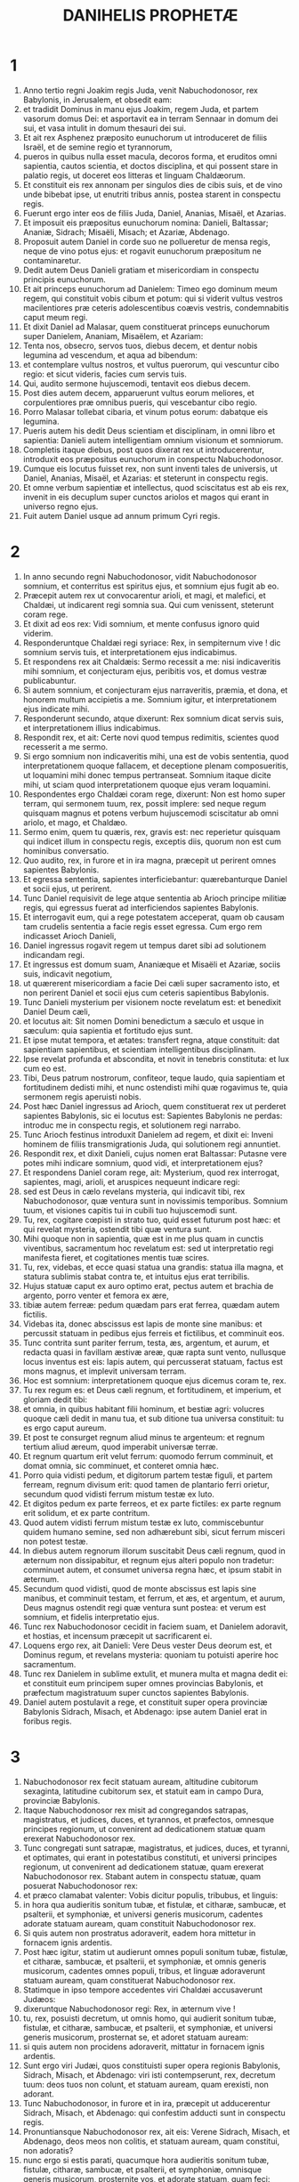 #+TITLE: DANIHELIS PROPHETÆ
* 1
1. Anno tertio regni Joakim regis Juda, venit Nabuchodonosor, rex Babylonis, in Jerusalem, et obsedit eam:
2. et tradidit Dominus in manu ejus Joakim, regem Juda, et partem vasorum domus Dei: et asportavit ea in terram Sennaar in domum dei sui, et vasa intulit in domum thesauri dei sui.
3. Et ait rex Asphenez præposito eunuchorum ut introduceret de filiis Israël, et de semine regio et tyrannorum,
4. pueros in quibus nulla esset macula, decoros forma, et eruditos omni sapientia, cautos scientia, et doctos disciplina, et qui possent stare in palatio regis, ut doceret eos litteras et linguam Chaldæorum.
5. Et constituit eis rex annonam per singulos dies de cibis suis, et de vino unde bibebat ipse, ut enutriti tribus annis, postea starent in conspectu regis.
6. Fuerunt ergo inter eos de filiis Juda, Daniel, Ananias, Misaël, et Azarias.
7. Et imposuit eis præpositus eunuchorum nomina: Danieli, Baltassar; Ananiæ, Sidrach; Misaëli, Misach; et Azariæ, Abdenago.
8. Proposuit autem Daniel in corde suo ne pollueretur de mensa regis, neque de vino potus ejus: et rogavit eunuchorum præpositum ne contaminaretur.
9. Dedit autem Deus Danieli gratiam et misericordiam in conspectu principis eunuchorum.
10. Et ait princeps eunuchorum ad Danielem: Timeo ego dominum meum regem, qui constituit vobis cibum et potum: qui si viderit vultus vestros macilentiores præ ceteris adolescentibus coævis vestris, condemnabitis caput meum regi.
11. Et dixit Daniel ad Malasar, quem constituerat princeps eunuchorum super Danielem, Ananiam, Misaëlem, et Azariam:
12. Tenta nos, obsecro, servos tuos, diebus decem, et dentur nobis legumina ad vescendum, et aqua ad bibendum:
13. et contemplare vultus nostros, et vultus puerorum, qui vescuntur cibo regio: et sicut videris, facies cum servis tuis.
14. Qui, audito sermone hujuscemodi, tentavit eos diebus decem.
15. Post dies autem decem, apparuerunt vultus eorum meliores, et corpulentiores præ omnibus pueris, qui vescebantur cibo regio.
16. Porro Malasar tollebat cibaria, et vinum potus eorum: dabatque eis legumina.
17. Pueris autem his dedit Deus scientiam et disciplinam, in omni libro et sapientia: Danieli autem intelligentiam omnium visionum et somniorum.
18. Completis itaque diebus, post quos dixerat rex ut introducerentur, introduxit eos præpositus eunuchorum in conspectu Nabuchodonosor.
19. Cumque eis locutus fuisset rex, non sunt inventi tales de universis, ut Daniel, Ananias, Misaël, et Azarias: et steterunt in conspectu regis.
20. Et omne verbum sapientiæ et intellectus, quod sciscitatus est ab eis rex, invenit in eis decuplum super cunctos ariolos et magos qui erant in universo regno ejus.
21. Fuit autem Daniel usque ad annum primum Cyri regis.
* 2
1. In anno secundo regni Nabuchodonosor, vidit Nabuchodonosor somnium, et conterritus est spiritus ejus, et somnium ejus fugit ab eo.
2. Præcepit autem rex ut convocarentur arioli, et magi, et malefici, et Chaldæi, ut indicarent regi somnia sua. Qui cum venissent, steterunt coram rege.
3. Et dixit ad eos rex: Vidi somnium, et mente confusus ignoro quid viderim.
4. Responderuntque Chaldæi regi syriace: Rex, in sempiternum vive ! dic somnium servis tuis, et interpretationem ejus indicabimus.
5. Et respondens rex ait Chaldæis: Sermo recessit a me: nisi indicaveritis mihi somnium, et conjecturam ejus, peribitis vos, et domus vestræ publicabuntur.
6. Si autem somnium, et conjecturam ejus narraveritis, præmia, et dona, et honorem multum accipietis a me. Somnium igitur, et interpretationem ejus indicate mihi.
7. Responderunt secundo, atque dixerunt: Rex somnium dicat servis suis, et interpretationem illius indicabimus.
8. Respondit rex, et ait: Certe novi quod tempus redimitis, scientes quod recesserit a me sermo.
9. Si ergo somnium non indicaveritis mihi, una est de vobis sententia, quod interpretationem quoque fallacem, et deceptione plenam composueritis, ut loquamini mihi donec tempus pertranseat. Somnium itaque dicite mihi, ut sciam quod interpretationem quoque ejus veram loquamini.
10. Respondentes ergo Chaldæi coram rege, dixerunt: Non est homo super terram, qui sermonem tuum, rex, possit implere: sed neque regum quisquam magnus et potens verbum hujuscemodi sciscitatur ab omni ariolo, et mago, et Chaldæo.
11. Sermo enim, quem tu quæris, rex, gravis est: nec reperietur quisquam qui indicet illum in conspectu regis, exceptis diis, quorum non est cum hominibus conversatio.
12. Quo audito, rex, in furore et in ira magna, præcepit ut perirent omnes sapientes Babylonis.
13. Et egressa sententia, sapientes interficiebantur: quærebanturque Daniel et socii ejus, ut perirent.
14. Tunc Daniel requisivit de lege atque sententia ab Arioch principe militiæ regis, qui egressus fuerat ad interficiendos sapientes Babylonis.
15. Et interrogavit eum, qui a rege potestatem acceperat, quam ob causam tam crudelis sententia a facie regis esset egressa. Cum ergo rem indicasset Arioch Danieli,
16. Daniel ingressus rogavit regem ut tempus daret sibi ad solutionem indicandam regi.
17. Et ingressus est domum suam, Ananiæque et Misaëli et Azariæ, sociis suis, indicavit negotium,
18. ut quærerent misericordiam a facie Dei cæli super sacramento isto, et non perirent Daniel et socii ejus cum ceteris sapientibus Babylonis.
19. Tunc Danieli mysterium per visionem nocte revelatum est: et benedixit Daniel Deum cæli,
20. et locutus ait: Sit nomen Domini benedictum a sæculo et usque in sæculum: quia sapientia et fortitudo ejus sunt.
21. Et ipse mutat tempora, et ætates: transfert regna, atque constituit: dat sapientiam sapientibus, et scientiam intelligentibus disciplinam.
22. Ipse revelat profunda et abscondita, et novit in tenebris constituta: et lux cum eo est.
23. Tibi, Deus patrum nostrorum, confiteor, teque laudo, quia sapientiam et fortitudinem dedisti mihi, et nunc ostendisti mihi quæ rogavimus te, quia sermonem regis aperuisti nobis.
24. Post hæc Daniel ingressus ad Arioch, quem constituerat rex ut perderet sapientes Babylonis, sic ei locutus est: Sapientes Babylonis ne perdas: introduc me in conspectu regis, et solutionem regi narrabo.
25. Tunc Arioch festinus introduxit Danielem ad regem, et dixit ei: Inveni hominem de filiis transmigrationis Juda, qui solutionem regi annuntiet.
26. Respondit rex, et dixit Danieli, cujus nomen erat Baltassar: Putasne vere potes mihi indicare somnium, quod vidi, et interpretationem ejus?
27. Et respondens Daniel coram rege, ait: Mysterium, quod rex interrogat, sapientes, magi, arioli, et aruspices nequeunt indicare regi:
28. sed est Deus in cælo revelans mysteria, qui indicavit tibi, rex Nabuchodonosor, quæ ventura sunt in novissimis temporibus. Somnium tuum, et visiones capitis tui in cubili tuo hujuscemodi sunt.
29. Tu, rex, cogitare cœpisti in strato tuo, quid esset futurum post hæc: et qui revelat mysteria, ostendit tibi quæ ventura sunt.
30. Mihi quoque non in sapientia, quæ est in me plus quam in cunctis viventibus, sacramentum hoc revelatum est: sed ut interpretatio regi manifesta fieret, et cogitationes mentis tuæ scires.
31. Tu, rex, videbas, et ecce quasi statua una grandis: statua illa magna, et statura sublimis stabat contra te, et intuitus ejus erat terribilis.
32. Hujus statuæ caput ex auro optimo erat, pectus autem et brachia de argento, porro venter et femora ex ære,
33. tibiæ autem ferreæ: pedum quædam pars erat ferrea, quædam autem fictilis.
34. Videbas ita, donec abscissus est lapis de monte sine manibus: et percussit statuam in pedibus ejus ferreis et fictilibus, et comminuit eos.
35. Tunc contrita sunt pariter ferrum, testa, æs, argentum, et aurum, et redacta quasi in favillam æstivæ areæ, quæ rapta sunt vento, nullusque locus inventus est eis: lapis autem, qui percusserat statuam, factus est mons magnus, et implevit universam terram.
36. Hoc est somnium: interpretationem quoque ejus dicemus coram te, rex.
37. Tu rex regum es: et Deus cæli regnum, et fortitudinem, et imperium, et gloriam dedit tibi:
38. et omnia, in quibus habitant filii hominum, et bestiæ agri: volucres quoque cæli dedit in manu tua, et sub ditione tua universa constituit: tu es ergo caput aureum.
39. Et post te consurget regnum aliud minus te argenteum: et regnum tertium aliud æreum, quod imperabit universæ terræ.
40. Et regnum quartum erit velut ferrum: quomodo ferrum comminuit, et domat omnia, sic comminuet, et conteret omnia hæc.
41. Porro quia vidisti pedum, et digitorum partem testæ figuli, et partem ferream, regnum divisum erit: quod tamen de plantario ferri orietur, secundum quod vidisti ferrum mistum testæ ex luto.
42. Et digitos pedum ex parte ferreos, et ex parte fictiles: ex parte regnum erit solidum, et ex parte contritum.
43. Quod autem vidisti ferrum mistum testæ ex luto, commiscebuntur quidem humano semine, sed non adhærebunt sibi, sicut ferrum misceri non potest testæ.
44. In diebus autem regnorum illorum suscitabit Deus cæli regnum, quod in æternum non dissipabitur, et regnum ejus alteri populo non tradetur: comminuet autem, et consumet universa regna hæc, et ipsum stabit in æternum.
45. Secundum quod vidisti, quod de monte abscissus est lapis sine manibus, et comminuit testam, et ferrum, et æs, et argentum, et aurum, Deus magnus ostendit regi quæ ventura sunt postea: et verum est somnium, et fidelis interpretatio ejus.
46. Tunc rex Nabuchodonosor cecidit in faciem suam, et Danielem adoravit, et hostias, et incensum præcepit ut sacrificarent ei.
47. Loquens ergo rex, ait Danieli: Vere Deus vester Deus deorum est, et Dominus regum, et revelans mysteria: quoniam tu potuisti aperire hoc sacramentum.
48. Tunc rex Danielem in sublime extulit, et munera multa et magna dedit ei: et constituit eum principem super omnes provincias Babylonis, et præfectum magistratuum super cunctos sapientes Babylonis.
49. Daniel autem postulavit a rege, et constituit super opera provinciæ Babylonis Sidrach, Misach, et Abdenago: ipse autem Daniel erat in foribus regis.
* 3
1. Nabuchodonosor rex fecit statuam auream, altitudine cubitorum sexaginta, latitudine cubitorum sex, et statuit eam in campo Dura, provinciæ Babylonis.
2. Itaque Nabuchodonosor rex misit ad congregandos satrapas, magistratus, et judices, duces, et tyrannos, et præfectos, omnesque principes regionum, ut convenirent ad dedicationem statuæ quam erexerat Nabuchodonosor rex.
3. Tunc congregati sunt satrapæ, magistratus, et judices, duces, et tyranni, et optimates, qui erant in potestatibus constituti, et universi principes regionum, ut convenirent ad dedicationem statuæ, quam erexerat Nabuchodonosor rex. Stabant autem in conspectu statuæ, quam posuerat Nabuchodonosor rex:
4. et præco clamabat valenter: Vobis dicitur populis, tribubus, et linguis:
5. in hora qua audieritis sonitum tubæ, et fistulæ, et citharæ, sambucæ, et psalterii, et symphoniæ, et universi generis musicorum, cadentes adorate statuam auream, quam constituit Nabuchodonosor rex.
6. Si quis autem non prostratus adoraverit, eadem hora mittetur in fornacem ignis ardentis.
7. Post hæc igitur, statim ut audierunt omnes populi sonitum tubæ, fistulæ, et citharæ, sambucæ, et psalterii, et symphoniæ, et omnis generis musicorum, cadentes omnes populi, tribus, et linguæ adoraverunt statuam auream, quam constituerat Nabuchodonosor rex.
8. Statimque in ipso tempore accedentes viri Chaldæi accusaverunt Judæos:
9. dixeruntque Nabuchodonosor regi: Rex, in æternum vive !
10. tu, rex, posuisti decretum, ut omnis homo, qui audierit sonitum tubæ, fistulæ, et citharæ, sambucæ, et psalterii, et symphoniæ, et universi generis musicorum, prosternat se, et adoret statuam auream:
11. si quis autem non procidens adoraverit, mittatur in fornacem ignis ardentis.
12. Sunt ergo viri Judæi, quos constituisti super opera regionis Babylonis, Sidrach, Misach, et Abdenago: viri isti contempserunt, rex, decretum tuum: deos tuos non colunt, et statuam auream, quam erexisti, non adorant.
13. Tunc Nabuchodonosor, in furore et in ira, præcepit ut adducerentur Sidrach, Misach, et Abdenago: qui confestim adducti sunt in conspectu regis.
14. Pronuntiansque Nabuchodonosor rex, ait eis: Verene Sidrach, Misach, et Abdenago, deos meos non colitis, et statuam auream, quam constitui, non adoratis?
15. nunc ergo si estis parati, quacumque hora audieritis sonitum tubæ, fistulæ, citharæ, sambucæ, et psalterii, et symphoniæ, omnisque generis musicorum, prosternite vos, et adorate statuam, quam feci: quod si non adoraveritis, eadem hora mittemini in fornacem ignis ardentis: et quis est Deus, qui eripiet vos de manu mea?
16. Respondentes Sidrach, Misach, et Abdenago, dixerunt regi Nabuchodonosor: Non oportet nos de hac re respondere tibi.
17. Ecce enim Deus noster, quem colimus, potest eripere nos de camino ignis ardentis, et de manibus tuis, o rex, liberare.
18. Quod si noluerit, notum sit tibi, rex, quia deos tuos non colimus, et statuam auream, quam erexisti, non adoramus.
19. Tunc Nabuchodonosor repletus est furore, et aspectus faciei illius immutatus est super Sidrach, Misach, et Abdenago: et præcepit ut succenderetur fornax septuplum quam succendi consueverat.
20. Et viris fortissimis de exercitu suo jussit ut ligatis pedibus Sidrach, Misach, et Abdenago, mitterent eos in fornacem ignis ardentis.
21. Et confestim viri illi vincti, cum braccis suis, et tiaris, et calceamentis, et vestibus, missi sunt in medium fornacis ignis ardentis:
22. nam jussio regis urgebat. Fornax autem succensa erat nimis: porro viros illos, qui miserant Sidrach, Misach, et Abdenago, interfecit flamma ignis.
23. Viri autem hi tres, id est, Sidrach, Misach, et Abdenago, ceciderunt in medio camino ignis ardentis, colligati.
24. Et ambulabant in medio flammæ, laudantes Deum, et benedicentes Domino.
25. Stans autem Azarias oravit sic, aperiensque os suum in medio ignis, ait:
26. [Benedictus es, Domine Deus patrum nostrorum, et laudabile, et gloriosum nomen tuum in sæcula:
27. quia justus es in omnibus, quæ fecisti nobis, et universa opera tua vera, et viæ tuæ rectæ, et omnia judicia tua vera.
28. Judicia enim vera fecisti juxta omnia, quæ induxisti super nos, et super civitatem sanctam patrum nostrorum Jerusalem: quia in veritate et in judicio induxisti omnia hæc propter peccata nostra.
29. Peccavimus enim, et inique egimus recedentes a te, et deliquimus in omnibus:
30. et præcepta tua non audivimus, nec observavimus, nec fecimus sicut præceperas nobis ut bene nobis esset.
31. Omnia ergo, quæ induxisti super nos, et universa quæ fecisti nobis, in vero judicio fecisti;
32. et tradidisti nos in manibus inimicorum nostrorum iniquorum, et pessimorum, prævaricatorumque, et regi injusto, et pessimo ultra omnem terram.
33. Et nunc non possumus aperire os: confusio, et opprobrium facti sumus servis tuis, et his qui colunt te.
34. Ne, quæsumus, tradas nos in perpetuum propter nomen tuum, et ne dissipes testamentum tuum:
35. neque auferas misericordiam tuam a nobis, propter Abraham, dilectum tuum, et Isaac, servum tuum, et Israël, sanctum tuum,
36. quibus locutus es pollicens quod multiplicares semen eorum sicut stellas cæli, et sicut arenam quæ est in littore maris;
37. quia, Domine, imminuti sumus plus quam omnes gentes, sumusque humiles in universa terra hodie propter peccata nostra.
38. Et non est in tempore hoc princeps, et dux, et propheta, neque holocaustum, neque sacrificium, neque oblatio, neque incensum, neque locus primitiarum coram te,
39. ut possimus invenire misericordiam tuam, sed in animo contrito, et spiritu humilitatis suscipiamur.
40. Sicut in holocausto arietum, et taurorum, et sicut in millibus agnorum pinguium, sic fiat sacrificium nostrum in conspectu tuo hodie, ut placeat tibi, quoniam non est confusio confidentibus in te.
41. Et nunc sequimur te in toto corde; et timemus te, et quærimus faciem tuam.
42. Nec confundas nos, sed fac nobiscum juxta mansuetudinem tuam, et secundum multitudinem misericordiæ tuæ.
43. Et erue nos in mirabilibus tuis, et da gloriam nomini tuo, Domine;
44. et confundantur omnes qui ostendunt servis tuis mala: confundantur in omni potentia tua, et robur eorum conteratur:
45. et sciant quia tu es Dominus Deus solus, et gloriosus super orbem terrarum.]
46. Et non cessabant qui miserant eos ministri regis succendere fornacem, naphtha, et stuppa, et pice, et malleolis,
47. et effundebatur flamma super fornacem cubitis quadraginta novem:
48. et erupit, et incendit quos reperit juxta fornacem de Chaldæis.
49. Angelus autem Domini descendit cum Azaria, et sociis ejus in fornacem: et excussit flammam ignis de fornace,
50. et fecit medium fornacis quasi ventum roris flantem, et non tetigit eos omnino ignis, neque contristavit, nec quidquam molestiæ intulit.
51. Tunc hi tres quasi ex uno ore laudabant, et glorificabant, et benedicebant Deum in fornace, dicentes:
52. [Benedictus es, Domine Deus patrum nostrorum: et laudabilis, et gloriosus, et superexaltatus in sæcula. Et benedictum nomen gloriæ tuæ sanctum: et laudabile, et superexaltatum in omnibus sæculis.
53. Benedictus es in templo sancto gloriæ tuæ: et superlaudabilis, et supergloriosus in sæcula.
54. Benedictus es in throno regni tui: et superlaudabilis, et superexaltatus in sæcula.
55. Benedictus es, qui intueris abyssos, et sedes super cherubim: et laudabilis, et superexaltatus in sæcula.
56. Benedictus es in firmamento cæli: et laudabilis et gloriosus in sæcula.
57. Benedicite, omnia opera Domini, Domino: laudate et superexaltate eum in sæcula.
58. Benedicite, angeli Domini, Domino: laudate et superexaltate eum in sæcula.
59. Benedicite, cæli, Domino: laudate et superexaltate eum in sæcula.
60. Benedicite, aquæ omnes, quæ super cælos sunt, Domino: laudate et superexaltate eum in sæcula.
61. Benedicite, omnes virtutes Domini, Domino: laudate et superexaltate eum in sæcula.
62. Benedicite, sol et luna, Domino: laudate et superexaltate eum in sæcula.
63. Benedicite, stellæ cæli, Domino: laudate et superexaltate eum in sæcula.
64. Benedicite, omnis imber et ros, Domino: laudate et superexaltate eum in sæcula.
65. Benedicite, omnes spiritus Dei, Domino: laudate et superexaltate eum in sæcula.
66. Benedicite, ignis et æstus, Domino: laudate et superexaltate eum in sæcula.
67. Benedicite, frigus et æstus, Domino: laudate et superexaltate eum in sæcula.
68. Benedicite, rores et pruina, Domino: laudate et superexaltate eum in sæcula.
69. Benedicite, gelu et frigus, Domino: laudate et superexaltate eum in sæcula.
70. Benedicite, glacies et nives, Domino: laudate et superexaltate eum in sæcula.
71. Benedicite, noctes et dies, Domino laudate et superexaltate eum in sæcula.
72. Benedicite, lux et tenebræ, Domino: laudate et superexaltate eum in sæcula.
73. Benedicite, fulgura et nubes, Domino: laudate et superexaltate eum in sæcula.
74. Benedicat terra Dominum: laudet et superexaltet eum in sæcula.
75. Benedicite, montes et colles, Domino: laudate et superexaltate eum in sæcula.
76. Benedicite, universa germinantia in terra, Domino: laudate et superexaltate eum in sæcula.
77. Benedicite, fontes, Domino: laudate et superexaltate eum in sæcula.
78. Benedicite, maria et flumina, Domino: laudate et superexaltate eum in sæcula.
79. Benedicite, cete, et omnia quæ moventur in aquis, Domino: laudate et superexaltate eum in sæcula.
80. Benedicite, omnes volucres cæli, Domino: laudate et superexaltate eum in sæcula.
81. Benedicite, omnes bestiæ et pecora, Domino: laudate et superexaltate eum in sæcula.
82. Benedicite, filii hominum, Domino: laudate et superexaltate eum in sæcula.
83. Benedicat Israël Dominum: laudet et superexaltet eum in sæcula.
84. Benedicite, sacerdotes Domini, Domino: laudate et superexaltate eum in sæcula.
85. Benedicite, servi Domini, Domino: laudate et superexaltate eum in sæcula.
86. Benedicite, spiritus et animæ justorum, Domino: laudate et superexaltate eum in sæcula.
87. Benedicite, sancti et humiles corde, Domino: laudate et superexaltate eum in sæcula.
88. Benedicite, Anania, Azaria, Misaël, Domino: laudate et superexaltate eum in sæcula: quia eruit nos de inferno, et salvos fecit de manu mortis: et liberavit nos de medio ardentis flammæ, et de medio ignis eruit nos.
89. Confitemini Domino, quoniam bonus: quoniam in sæculum misericordia ejus.
90. Benedicite, omnes religiosi, Domino Deo deorum: laudate et confitemini ei, quia in omnia sæcula misericordia ejus.]
91. Tunc Nabuchodonosor rex obstupuit, et surrexit propere, et ait optimatibus suis: Nonne tres viros misimus in medium ignis compeditos? Qui respondentes regi, dixerunt: Vere, rex.
92. Respondit, et ait: Ecce ego video quatuor viros solutos, et ambulantes in medio ignis, et nihil corruptionis in eis est, et species quarti similis filio Dei.
93. Tunc accessit Nabuchodonosor ad ostium fornacis ignis ardentis, et ait: Sidrach, Misach, et Abdenago, servi Dei excelsi, egredimini, et venite. Statimque egressi sunt Sidrach, Misach, et Abdenago de medio ignis.
94. Et congregati satrapæ, et magistratus, et judices, et potentes regis contemplabantur viros illos, quoniam nihil potestatis habuisset ignis in corporibus eorum, et capillus capitis eorum non esset adustus, et sarabala eorum non fuissent immutata, et odor ignis non transisset per eos.
95. Et erumpens Nabuchodonosor, ait: Benedictus Deus eorum, Sidrach videlicet, Misach, et Abdenago: qui misit angelum suum, et eruit servos suos, qui crediderunt in eum: et verbum regis immutaverunt, et tradiderunt corpora sua ne servirent, et ne adorarent omnem deum, excepto Deo suo.
96. A me ergo positum est hoc decretum: ut omnis populus, tribus, et lingua, quæcumque locuta fuerit blasphemiam contra Deum Sidrach, Misach, et Abdenago, dispereat, et domus ejus vastetur: neque enim est alius deus, qui possit ita salvare.
97. Tunc rex promovit Sidrach, Misach, et Abdenago in provincia Babylonis.
98. Nabuchodonosor rex, omnibus populis, gentibus, et linguis, qui habitant in universa terra, pax vobis multiplicetur.
99. Signa, et mirabilia fecit apud me Deus excelsus. Placuit ergo mihi prædicare
100. signa ejus, quia magna sunt: et mirabilia ejus, quia fortia: et regnum ejus regnum sempiternum, et potestas ejus in generationem et generationem.
* 4
1. Ego Nabuchodonosor quietus eram in domo mea, et florens in palatio meo:
2. somnium vidi, quod perterruit me: et cogitationes meæ in strato meo, et visiones capitis mei conturbaverunt me.
3. Et per me propositum est decretum ut introducerentur in conspectu meo cuncti sapientes Babylonis, et ut solutionem somnii indicarent mihi.
4. Tunc ingrediebantur arioli, magi, Chaldæi, et aruspices, et somnium narravi in conspectu eorum: et solutionem ejus non indicaverunt mihi,
5. donec collega ingressus est in conspectu meo Daniel, cui nomen Baltassar secundum nomen dei mei, qui habet spiritum deorum sanctorum in semetipso: et somnium coram ipso locutus sum.
6. Baltassar, princeps ariolorum, quoniam ego scio quod spiritum sanctorum deorum habeas in te, et omne sacramentum non est impossibile tibi: visiones somniorum meorum, quas vidi, et solutionem earum narra.
7. Visio capitis mei in cubili meo: videbam, et ecce arbor in medio terræ, et altitudo ejus nimia.
8. Magna arbor, et fortis, et proceritas ejus contingens cælum: aspectus illius erat usque ad terminos universæ terræ.
9. Folia ejus pulcherrima, et fructus ejus nimius: et esca universorum in ea. Subter eam habitabant animalia et bestiæ, et in ramis ejus conversabantur volucres cæli: et ex ea vescebatur omnis caro.
10. Videbam in visione capitis mei super stratum meum, et ecce vigil, et sanctus, de cælo descendit.
11. Clamavit fortiter, et sic ait: Succidite arborem, et præcidite ramos ejus: excutite folia ejus, et dispergite fructus ejus: fugiant bestiæ, quæ subter eam sunt, et volucres de ramis ejus.
12. Verumtamen germen radicum ejus in terra sinite, et alligetur vinculo ferreo et æreo in herbis quæ foris sunt, et rore cæli tingatur, et cum feris pars ejus in herba terræ.
13. Cor ejus ab humano commutetur, et cor feræ detur ei: et septem tempora mutentur super eum.
14. In sententia vigilum decretum est, et sermo sanctorum, et petitio: donec cognoscant viventes quoniam dominatur Excelsus in regno hominum, et cuicumque voluerit, dabit illud, et humillimum hominem constituet super eum.
15. Hoc somnium vidi ego Nabuchodonosor rex: tu ergo Baltassar interpretationem narra festinus, quia omnes sapientes regni mei non queunt solutionem edicere mihi: tu autem potes, quia spiritus deorum sanctorum in te est.
16. Tunc Daniel, cujus nomen Baltassar, cœpit intra semetipsum tacitus cogitare quasi una hora: et cogitationes ejus conturbabant eum. Respondens autem rex, ait: Baltassar, somnium et interpretatio ejus non conturbent te. Respondit Baltassar, et dixit: Domine mi, somnium his, qui te oderunt, et interpretatio ejus hostibus tuis sit.
17. Arborem, quam vidisti sublimem atque robustam, cujus altitudo pertingit ad cælum, et aspectus illius in omnem terram;
18. et rami ejus pulcherrimi, et fructus ejus nimius, et esca omnium in ea, subter eam habitantes bestiæ agri, et in ramis ejus commorantes aves cæli:
19. tu es rex, qui magnificatus es, et invaluisti: et magnitudo tua crevit, et pervenit usque ad cælum, et potestas tua in terminos universæ terræ.
20. Quod autem vidit rex vigilem, et sanctum descendere de cælo, et dicere: Succidite arborem, et dissipate illam, attamen germen radicum ejus in terra dimittite, et vinciatur ferro et ære in herbis foris, et rore cæli conspergatur, et cum feris sit pabulum ejus, donec septem tempora mutentur super eum:
21. hæc est interpretatio sententiæ Altissimi, quæ pervenit super dominum meum regem,
22. Ejicient te ab hominibus, et cum bestiis ferisque erit habitatio tua, et fœnum ut bos comedes, et rore cæli infunderis: septem quoque tempora mutabuntur super te, donec scias quod dominetur Excelsus super regnum hominum, et cuicumque voluerit, det illud.
23. Quod autem præcepit ut relinqueretur germen radicum ejus, id est arboris: regnum tuum tibi manebit postquam cognoveris potestatem esse cælestem.
24. Quam ob rem, rex, consilium meum placeat tibi, et peccata tua eleemosynis redime, et iniquitates tuas misericordiis pauperum: forsitan ignoscet delictis tuis.
25. Omnia hæc venerunt super Nabuchodonosor regem.
26. Post finem mensium duodecim, in aula Babylonis deambulabat.
27. Responditque rex, et ait: Nonne hæc est Babylon magna, quam ego ædificavi in domum regni, in robore fortitudinis meæ, et in gloria decoris mei?
28. Cumque sermo adhuc esset in ore regis, vox de cælo ruit: Tibi dicitur, Nabuchodonosor rex: Regnum tuum transibit a te,
29. et ab hominibus ejicient te, et cum bestiis et feris erit habitatio tua: fœnum quasi bos comedes, et septem tempora mutabuntur super te, donec scias quod dominetur Excelsus in regno hominum, et cuicumque voluerit, det illud.
30. Eadem hora sermo completus est super Nabuchodonosor, et ex hominibus abjectus est, et fœnum ut bos comedit, et rore cæli corpus ejus infectum est, donec capilli ejus in similitudinem aquilarum crescerent, et ungues ejus quasi avium.
31. Igitur post finem dierum, ego Nabuchodonosor oculos meos ad cælum levavi, et sensus meus redditus est mihi: et Altissimo benedixi, et viventem in sempiternum laudavi et glorificavi: quia potestas ejus potestas sempiterna, et regnum ejus in generationem et generationem.
32. Et omnes habitatores terræ apud eum in nihilum reputati sunt: juxta voluntatem enim suam facit tam in virtutibus cæli quam in habitatoribus terræ: et non est qui resistat manui ejus, et dicat ei: Quare fecisti?
33. In ipso tempore sensus meus reversus est ad me, et ad honorem regni mei, decoremque perveni: et figura mea reversa est ad me, et optimates mei et magistratus mei requisierunt me, et in regno meo restitutus sum: et magnificentia amplior addita est mihi.
34. Nunc igitur, ego Nabuchodonosor laudo, et magnifico, et glorifico regem cæli: quia omnia opera ejus vera, et viæ ejus judicia, et gradientes in superbia potest humiliare.
* 5
1. Baltassar rex fecit grande convivium optimatibus suis mille: et unusquisque secundum suam bibebat ætatem.
2. Præcepit ergo jam temulentus ut afferrentur vasa aurea et argentea, quæ asportaverat Nabuchodonosor pater ejus de templo, quod fuit in Ierusalem, ut biberent in eis rex, et optimates ejus, uxoresque ejus, et concubinæ.
3. Tunc allata sunt vasa aurea, et argentea, quæ asportaverat de templo, quod fuerat in Ierusalem: et biberunt in eis rex, et optimates ejus, uxores et concubinæ illius.
4. Bibebant vinum, et laudabant deos suos aureos et argenteos, æreos, ferreos, ligneosque et lapideos.
5. In eadem hora apparuerunt digiti, quasi manus hominis scribentis contra candelabrum in superficie parietis aulæ regiæ: et rex aspiciebat articulos manus scribentis.
6. Tunc facies regis commutata est, et cogitationes ejus conturbabant eum: et compages renum ejus solvebantur, et genua ejus ad se invicem collidebantur.
7. Exclamavit itaque rex fortiter ut introducerent magos, Chaldæos, et aruspices. Et proloquens rex ait sapientibus Babylonis: Quicumque legerit scripturam hanc, et interpretationem ejus manifestam mihi fecerit, purpura vestietur, et torquem auream habebit in collo, et tertius in regno meo erit.
8. Tunc ingressi omnes sapientes regis non potuerunt nec scripturam legere, nec interpretationem indicare regi.
9. Unde rex Baltassar satis conturbatus est, et vultus illius immutatus est; sed et optimates ejus turbabantur.
10. Regina autem pro re, quæ acciderat regi et optimatibus ejus, domum convivii ingressa est: et proloquens ait: Rex, in æternum vive ! non te conturbent cogitationes tuæ, neque facies tua immutetur.
11. Est vir in regno tuo, qui spiritum deorum sanctorum habet in se, et in diebus patris tui scientia et sapientia inventæ sunt in eo: nam et rex Nabuchodonosor pater tuus principem magorum, incantatorum, Chaldæorum, et aruspicum constituit eum, pater, inquam, tuus, o rex:
12. quia spiritus amplior, et prudentia, intelligentiaque et interpretatio somniorum, et ostensio secretorum, ac solutio ligatorum inventæ sunt in eo, hoc est in Daniele: cui rex posuit nomen Baltassar. Nunc itaque Daniel vocetur, et interpretationem narrabit.
13. Igitur introductus est Daniel coram rege: ad quem præfatus rex ait: Tu es Daniel de filiis captivitatis Judæ, quem adduxit pater meus rex de Judæa?
14. audivi de te, quoniam spiritum deorum habeas, et scientia, intelligentiaque ac sapientia ampliores inventæ sunt in te.
15. Et nunc introgressi sunt in conspectu meo sapientes magi, ut scripturam hanc legerent, et interpretationem ejus indicarent mihi: et nequiverunt sensum hujus sermonis edicere.
16. Porro ego audivi de te, quod possis obscura interpretari, et ligata dissolvere: si ergo vales scripturam legere, et interpretationem ejus indicare mihi, purpura vestieris, et torquem auream circa collum tuum habebis, et tertius in regno meo princeps eris.
17. Ad quæ respondens Daniel, ait coram rege: Munera tua sint tibi, et dona domus tuæ alteri da: scripturam autem legam tibi, rex, et interpretationem ejus ostendam tibi.
18. O rex, Deus altissimus regnum et magnificentiam, gloriam et honorem dedit Nabuchodonosor patri tuo.
19. Et propter magnificentiam, quam dederat ei, universi populi, tribus, et linguæ tremebant, et metuebant eum: quos volebat, interficiebat: et quos volebat, percutiebat: et quos volebat, exaltabat: et quos volebat, humiliabat.
20. Quando autem elevatum est cor ejus, et spiritus illius obfirmatus est ad superbiam, depositus est de solio regni sui, et gloria ejus ablata est:
21. et a filiis hominum ejectus est, sed et cor ejus cum bestiis positum est, et cum onagris erat habitatio ejus: fœnum quoque ut bos comedebat, et rore cæli corpus ejus infectum est, donec cognosceret quod potestatem haberet Altissimus in regno hominum, et quemcumque voluerit, suscitabit super illud.
22. Tu quoque, filius ejus Baltassar, non humiliasti cor tuum, cum scires hæc omnia:
23. sed adversum Dominatorem cæli elevatus es: et vasa domus ejus allata sunt coram te, et tu, et optimates tui, et uxores tuæ, et concubinæ tuæ vinum bibistis in eis: deos quoque argenteos, et aureos, et æreos, ferreos, ligneosque et lapideos, qui non vident, neque audiunt, neque sentiunt, laudasti: porro Deum, qui habet flatum tuum in manu sua, et omnes vias tuas, non glorificasti.
24. Idcirco ab eo missus est articulus manus, quæ scripsit hoc quod exaratum est.
25. Hæc est autem scriptura, quæ digesta est: Mane, Thecel, Phares.
26. Et hæc est interpretatio sermonis. Mane: numeravit Deus regnum tuum, et complevit illud.
27. Thecel: appensus es in statera, et inventus es minus habens.
28. Phares: divisum est regnum tuum, et datum est Medis, et Persis.
29. Tunc, jubente rege, indutus est Daniel purpura, et circumdata est torques aurea collo ejus: et prædicatum est de eo quod haberet potestatem tertius in regno suo.
30. Eadem nocte interfectus est Baltassar rex Chaldæus.
31. Et Darius Medus successit in regnum, annos natus sexaginta duos.
* 6
1. Placuit Dario, et constituit super regnum satrapas centum viginti ut essent in toto regno suo.
2. Et super eos principes tres, ex quibus Daniel unus erat: ut satrapæ illis redderent rationem, et rex non sustineret molestiam.
3. Igitur Daniel superabat omnes principes et satrapas, quia spiritus Dei amplior erat in illo.
4. Porro rex cogitabat constituere eum super omne regnum: unde principes, et satrapæ quærebant occasionem ut invenirent Danieli ex latere regis: nullamque causam, et suspicionem reperire potuerunt, eo quod fidelis esset, et omnis culpa, et suspicio non inveniretur in eo.
5. Dixerunt ergo viri illi: Non inveniemus Danieli huic aliquam occasionem, nisi forte in lege Dei sui.
6. Tunc principes et satrapæ surripuerunt regi, et sic locuti sunt ei: Dari rex, in æternum vive !
7. consilium inierunt omnes principes regni tui, magistratus, et satrapæ, senatores, et judices, ut decretum imperatorium exeat, et edictum: ut omnis, qui petierit aliquam petitionem a quocumque deo et homine usque ad triginta dies, nisi a te, rex, mittatur in lacum leonum.
8. Nunc itaque rex, confirma sententiam, et scribe decretum: ut non immutetur quod statutum est a Medis et Persis, nec prævaricari cuiquam liceat.
9. Porro rex Darius proposuit edictum, et statuit.
10. Quod cum Daniel comperisset, id est, constitutam legem, ingressus est domum suam: et fenestris apertis in cœnaculo suo contra Jerusalem tribus temporibus in die flectebat genua sua, et adorabat, confitebaturque coram Deo suo sicut et ante facere consueverat.
11. Viri ergo illi curiosius inquirentes invenerunt Danielem orantem, et obsecrantem Deum suum.
12. Et accedentes locuti sunt regi super edicto: Rex, numquid non constituisti ut omnis homo qui rogaret quemquam de diis et hominibus usque ad dies triginta, nisi te, rex, mitteretur in lacum leonum? Ad quos respondens rex, ait: Verus est sermo juxta decretum Medorum atque Persarum, quod prævaricari non licet.
13. Tunc respondentes dixerunt coram rege: Daniel de filiis captivitatis Juda, non curavit de lege tua, et de edicto quod constituisti: sed tribus temporibus per diem orat obsecratione sua.
14. Quod verbum cum audisset rex, satis contristatus est: et pro Daniele posuit cor ut liberaret eum, et usque ad occasum solis laborabat ut erueret illum.
15. Viri autem illi, intelligentes regem, dixerunt ei: Scito, rex, quia lex Medorum atque Persarum est ut omne decretum, quod constituerit rex, non liceat immutari.
16. Tunc rex præcepit, et adduxerunt Danielem, et miserunt eum in lacum leonum. Dixitque rex Danieli: Deus tuus, quem colis semper, ipse liberabit te.
17. Allatusque est lapis unus, et positus est super os laci: quem obsignavit rex annulo suo, et annulo optimatum suorum, ne quid fieret contra Danielem.
18. Et abiit rex in domum suam, et dormivit incœnatus, cibique non sunt allati coram eo, insuper et somnus recessit ab eo.
19. Tunc rex primo diluculo consurgens, festinus ad lacum leonum perrexit:
20. appropinquansque lacui, Danielem voce lacrimabili inclamavit, et affatus est eum: Daniel serve Dei viventis, Deus tuus, cui tu servis semper, putasne valuit te liberare a leonibus?
21. Et Daniel regi respondens ait: Rex, in æternum vive !
22. Deus meus misit angelum suum, et conclusit ora leonum, et non nocuerunt mihi: quia coram eo justitia inventa est in me: sed et coram te, rex, delictum non feci.
23. Tunc vehementer rex gavisus est super eo, et Danielem præcepit educi de lacu: eductusque est Daniel de lacu, et nulla læsio inventa est in eo, quia credidit Deo suo.
24. Jubente autem rege, adducti sunt viri illi, qui accusaverant Danielem: et in lacum leonum missi sunt, ipsi, et filii, et uxores eorum: et non pervenerunt usque ad pavimentum laci, donec arriperent eos leones, et omnia ossa eorum comminuerunt.
25. Tunc Darius rex scripsit universis populis, tribubus, et linguis habitantibus in universa terra: Pax vobis multiplicetur.
26. A me constitutum est decretum, ut in universo imperio et regno meo, tremiscant et paveant Deum Danielis: ipse est enim Deus vivens, et æternus in sæcula, et regnum ejus non dissipabitur, et potestas ejus usque in æternum.
27. Ipse liberator atque salvator, faciens signa et mirabilia in cælo et in terra: qui liberavit Danielem de lacu leonum.
28. Porro Daniel perseveravit usque ad regnum Darii, regnumque Cyri Persæ.
* 7
1. Anno primo Baltassar regis Babylonis, Daniel somnium vidit: visio autem capitis ejus in cubili suo: et somnium scribens, brevi sermone comprehendit: summatimque perstringens, ait:
2. Videbam in visione mea nocte: et ecce quatuor venti cæli pugnabant in mari magno.
3. Et quatuor bestiæ grandes ascendebant de mari diversæ inter se.
4. Prima quasi leæna, et alas habebat aquilæ: aspiciebam donec evulsæ sunt alæ ejus, et sublata est de terra, et super pedes quasi homo stetit; et cor hominis datum est ei.
5. Et ecce bestia alia similis urso in parte stetit: et tres ordines erant in ore ejus, et in dentibus ejus, et sic dicebant ei: Surge, comede carnes plurimas.
6. Post hæc aspiciebam, et ecce alia quasi pardus, et alas habebat quasi avis, quatuor super se: et quatuor capita erant in bestia, et potestas data est ei.
7. Post hæc aspiciebam in visione noctis, et ecce bestia quarta terribilis atque mirabilis, et fortis nimis: dentes ferreos habebat magnos, comedens atque comminuens, et reliqua pedibus suis conculcans: dissimilis autem erat ceteris bestiis quas videram ante eam, et habebat cornua decem.
8. Considerabam cornua, et ecce cornu aliud parvulum ortum est de medio eorum: et tria de cornibus primis evulsa sunt a facie ejus: et ecce oculi, quasi oculi hominis erant in cornu isto, et os loquens ingentia.
9. Aspiciebam donec throni positi sunt, et antiquus dierum sedit. Vestimentum ejus candidum quasi nix, et capilli capitis ejus quasi lana munda: thronus ejus flammæ ignis: rotæ ejus ignis accensus.
10. Fluvius igneus rapidusque egrediebatur a facie ejus. Millia millium ministrabant ei, et decies millies centena millia assistebant ei: judicium sedit, et libri aperti sunt.
11. Aspiciebam propter vocem sermonum grandium, quos cornu illud loquebatur: et vidi quoniam interfecta esset bestia, et perisset corpus ejus, et traditum esset ad comburendum igni:
12. aliarum quoque bestiarum ablata esset potestas, et tempora vitæ constituta essent eis usque ad tempus et tempus.
13. Aspiciebam ergo in visione noctis, et ecce cum nubibus cæli quasi filius hominis veniebat, et usque ad antiquum dierum pervenit: et in conspectu ejus obtulerunt eum.
14. Et dedit ei potestatem, et honorem, et regnum: et omnes populi, tribus, et linguæ ipsi servient: potestas ejus, potestas æterna, quæ non auferetur: et regnum ejus, quod non corrumpetur.
15. Horruit spiritus meus: ego Daniel territus sum in his, et visiones capitis mei conturbaverunt me.
16. Accessi ad unum de assistentibus, et veritatem quærebam ab eo de omnibus his. Qui dixit mihi interpretationem sermonum, et docuit me:
17. Hæ quatuor bestiæ magnæ, quatuor sunt regna, quæ consurgent de terra.
18. Suscipient autem regnum sancti Dei altissimi, et obtinebunt regnum usque in sæculum, et sæculum sæculorum.
19. Post hoc volui diligenter discere de bestia quarta, quæ erat dissimilis valde ab omnibus, et terribilis nimis: dentes et ungues ejus ferrei: comedebat, et comminuebat, et reliqua pedibus suis conculcabat:
20. et de cornibus decem, quæ habebat in capite, et de alio, quod ortum fuerat, ante quod ceciderant tria cornua: et de cornu illo, quod habebat oculos, et os loquens grandia, et majus erat ceteris.
21. Aspiciebam, et ecce cornu illud faciebat bellum adversus sanctos, et prævalebat eis,
22. donec venit antiquus dierum, et judicium dedit sanctis Excelsi, et tempus advenit, et regnum obtinuerunt sancti.
23. Et sic ait: Bestia quarta, regnum quartum erit in terra, quod majus erit omnibus regnis, et devorabit universam terram, et conculcabit, et comminuet eam.
24. Porro cornua decem ipsius regni, decem reges erunt: et alius consurget post eos, et ipse potentior erit prioribus, et tres reges humiliabit.
25. Et sermones contra Excelsum loquetur, et sanctos Altissimi conteret: et putabit quod possit mutare tempora, et leges: et tradentur in manu ejus usque ad tempus, et tempora, et dimidium temporis.
26. Et judicium sedebit, ut auferatur potentia, et conteratur, et dispereat usque in finem.
27. Regnum autem, et potestas, et magnitudo regni, quæ est subter omne cælum, detur populo sanctorum Altissimi: cujus regnum, regnum sempiternum est, et omnes reges servient ei, et obedient.
28. Hucusque finis verbi. Ego Daniel multum cogitationibus meis conturbabar, et facies mea mutata est in me: verbum autem in corde meo conservavi.
* 8
1. Anno tertio regni Baltassar regis, visio apparuit mihi. Ego Daniel, post id quod videram in principio,
2. vidi in visione mea, cum essem in Susis castro, quod est in Ælam regione: vidi autem in visione esse me super portam Ulai.
3. Et levavi oculus meos, et vidi: et ecce aries unus stabat ante paludem, habens cornua excelsa, et unum excelsius altero atque succrescens. Postea
4. vidi arietem cornibus ventilantem contra occidentem, et contra aquilonem, et contra meridiem, et omnes bestiæ non poterant resistere ei, neque liberari de manu ejus: fecitque secundum voluntatem suam, et magnificatus est.
5. Et ego intelligebam: ecce autem hircus caprarum veniebat ab occidente super faciem totius terræ, et non tangebat terram: porro hircus habebat cornu insigne inter oculos suos.
6. Et venit usque ad arietem illum cornutum, quem videram stantem ante portam, et cucurrit ad eum in impetu fortitudinis suæ.
7. Cumque appropinquasset prope arietem, efferatus est in eum, et percussit arietem: et comminuit duo cornua ejus, et non poterat aries resistere ei: cumque eum misisset in terram, conculcavit, et nemo quibat liberare arietem de manu ejus.
8. Hircus autem caprarum magnus factus est nimis: cumque crevisset, fractum est cornu magnum, et orta sunt quatuor cornua subter illud per quatuor ventos cæli.
9. De uno autem ex eis egressum est cornu unum modicum: et factum est grande contra meridiem, et contra orientem, et contra fortitudinem.
10. Et magnificatum est usque ad fortitudinem cæli: et dejecit de fortitudine, et de stellis, et conculcavit eas.
11. Et usque ad principem fortitudinis magnificatum est: et ab eo tulit juge sacrificium, et dejecit locum sanctificationis ejus.
12. Robur autem datum est ei contra juge sacrificium propter peccata: et prosternetur veritas in terra, et faciet, et prosperabitur.
13. Et audivi unum de sanctis loquentem: et dixit unus sanctus alteri nescio cui loquenti: Usquequo visio, et juge sacrificium, et peccatum desolationis quæ facta est: et sanctuarium, et fortitudo conculcabitur?
14. Et dixit ei: Usque ad vesperam et mane, dies duo millia trecenti: et mundabitur sanctuarium.
15. Factum est autem cum viderem ego Daniel visionem, et quærerem intelligentiam: ecce stetit in conspectu meo quasi species viri.
16. Et audivi vocem viri inter Ulai: et clamavit, et ait: Gabriel, fac intelligere istam visionem.
17. Et venit, et stetit juxta ubi ego stabam: cumque venisset, pavens corrui in faciem meam: et ait ad me: Intellige, fili hominis, quoniam in tempore finis complebitur visio.
18. Cumque loqueretur ad me, collapsus sum pronus in terram: et tetigit me, et statuit me in gradu meo,
19. dixitque mihi: Ego ostendam tibi quæ futura sunt in novissimo maledictionis: quoniam habet tempus finem suum.
20. Aries, quem vidisti habere cornua, rex Medorum est atque Persarum.
21. Porro hircus caprarum, rex Græcorum est; et cornu grande, quod erat inter oculos ejus, ipse est rex primus.
22. Quod autem fracto illo surrexerunt quatuor pro eo: quatuor reges de gente ejus consurgent, sed non in fortitudine ejus.
23. Et post regnum eorum, cum creverint iniquitates, consurget rex impudens facie, et intelligens propositiones;
24. et roborabitur fortitudo ejus, sed non in viribus suis: et supra quam credi potest, universa vastabit, et prosperabitur, et faciet. Et interficiet robustos, et populum sanctorum
25. secundum voluntatem suam, et dirigetur dolus in manu ejus: et cor suum magnificabit, et in copia rerum omnium occidet plurimos: et contra principem principum consurget, et sine manu conteretur.
26. Et visio vespere et mane, quæ dicta est, vera est: tu ergo visionem signa, quia post multos dies erit.
27. Et ego Daniel langui, et ægrotavi per dies: cumque surrexissem, faciebam opera regis, et stupebam ad visionem, et non erat qui interpretaretur.
* 9
1. In anno primo Darii filii Assueri de semine Medorum, qui imperavit super regnum Chaldæorum,
2. anno uno regni ejus, ego Daniel intellexi in libris numerum annorum, de quo factus est sermo Domini ad Jeremiam prophetam, ut complerentur desolationis Jerusalem septuaginta anni.
3. Et posui faciem meam ad Dominum Deum meum rogare et deprecari in jejuniis, sacco, et cinere.
4. Et oravi Dominum Deum meum, et confessus sum, et dixi: Obsecro, Domine Deus magne et terribilis, custodiens pactum, et misericordiam diligentibus te, et custodientibus mandata tua:
5. peccavimus, iniquitatem fecimus, impie egimus, et recessimus: et declinavimus a mandatis tuis ac judiciis.
6. Non obedivimus servis tuis prophetis, qui locuti sunt in nomine tuo regibus nostris, principibus nostris, patribus nostris, omnique populo terræ.
7. Tibi, Domine, justitia: nobis autem confusio faciei, sicut est hodie viro Juda, et habitatoribus Jerusalem, et omni Israël, his qui prope sunt, et his qui procul in universis terris, ad quas ejecisti eos propter iniquitates eorum, in quibus peccaverunt in te.
8. Domine, nobis confusio faciei, regibus nostris, principibus nostris, et patribus nostris, qui peccaverunt.
9. Tibi autem Domino Deo nostro misericordia et propitiatio, quia recessimus a te,
10. et non audivimus vocem Domini Dei nostri ut ambularemus in lege ejus, quam posuit nobis per servos suos prophetas.
11. Et omnis Israël prævaricati sunt legem tuam, et declinaverunt ne audirent vocem tuam: et stillavit super nos maledictio et detestatio quæ scripta est in libro Moysi servi Dei, quia peccavimus ei.
12. Et statuit sermones suos, quos locutus est super nos et super principes nostros, qui judicaverunt nos, ut superinduceret in nos magnum malum, quale numquam fuit sub omni cælo, secundum quod factum est in Jerusalem.
13. Sicut scriptum est in lege Moysi, omne malum hoc venit super nos: et non rogavimus faciem tuam, Domine Deus noster, ut reverteremur ab iniquitatibus nostris, et cogitaremus veritatem tuam.
14. Et vigilavit Dominus super malitiam, et adduxit eam super nos. Justus Dominus Deus noster in omnibus operibus suis, quæ fecit: non enim audivimus vocem ejus.
15. Et nunc Domine Deus noster, qui eduxisti populum tuum de terra Ægypti in manu forti, et fecisti tibi nomen secundum diem hanc: peccavimus, iniquitatem fecimus.
16. Domine, in omnem justitiam tuam avertatur, obsecro, ira tua et furor tuus a civitate tua Jerusalem, et monte sancto tuo. Propter peccata enim nostra, et iniquitates patrum nostrorum, Jerusalem et populus tuus in opprobrium sunt omnibus per circuitum nostrum.
17. Nunc ergo exaudi, Deus noster, orationem servi tui, et preces ejus: et ostende faciem tuam super sanctuarium tuum, quod desertum est propter temetipsum.
18. Inclina, Deus meus, aurem tuam, et audi: aperi oculos tuos, et vide desolationem nostram, et civitatem super quam invocatum est nomen tuum: neque enim in justificationibus nostris prosternimus preces ante faciem tuam, sed in miserationibus tuis multis.
19. Exaudi, Domine; placare Domine: attende et fac: ne moreris propter temetipsum, Deus meus, quia nomen tuum invocatum est super civitatem et super populum tuum.
20. Cumque adhuc loquerer, et orarem, et confiterer peccata mea, et peccata populi mei Israël, et prosternerem preces meas in conspectu Dei mei, pro monte sancto Dei mei:
21. adhuc me loquente in oratione, ecce vir Gabriel, quem videram in visione a principio, cito volans tetigit me in tempore sacrificii vespertini.
22. Et docuit me, et locutus est mihi, dixitque: Daniel, nunc egressus sum ut docerem te, et intelligeres.
23. Ab exordio precum tuarum egressus est sermo: ego autem veni ut indicarem tibi, quia vir desideriorum es: tu ergo animadverte sermonem, et intellige visionem.
24. Septuaginta hebdomades abbreviatæ sunt super populum tuum et super urbem sanctam tuam, ut consummetur prævaricatio, et finem accipiat peccatum, et deleatur iniquitas, et adducatur justitia sempiterna, et impleatur visio et prophetia, et ungatur Sanctus sanctorum.
25. Scito ergo, et animadverte: ab exitu sermonis, ut iterum ædificetur Jerusalem, usque ad christum ducem, hebdomades septem, et hebdomades sexaginta duæ erunt: et rursum ædificabitur platea, et muri in angustia temporum.
26. Et post hebdomades sexaginta duas occidetur christus: et non erit ejus populus qui eum negaturus est. Et civitatem et sanctuarium dissipabit populus cum duce venturo: et finis ejus vastitas, et post finem belli statuta desolatio.
27. Confirmabit autem pactum multis hebdomada una: et in dimidio hebdomadis deficiet hostia et sacrificium: et erit in templo abominatio desolationis: et usque ad consummationem et finem perseverabit desolatio.
* 10
1. Anno tertio Cyri regis Persarum, verbum revelatum est Danieli cognomento Baltassar, et verbum verum, et fortitudo magna: intellexitque sermonem: intelligentia enim est opus in visione.
2. In diebus illis ego Daniel lugebam trium hebdomadarum diebus:
3. panem desiderabilem non comedi, et caro et vinum non introierunt in os meum, sed neque unguento unctus sum, donec complerentur trium hebdomadarum dies.
4. Die autem vigesima et quarta mensis primi, eram juxta fluvium magnum, qui est Tigris.
5. Et levavi oculos meos, et vidi: et ecce vir unus vestitus lineis, et renes ejus accincti auro obrizo:
6. et corpus ejus quasi chrysolithus, et facies ejus velut species fulguris, et oculi ejus ut lampas ardens: et brachia ejus, et quæ deorsum sunt usque ad pedes, quasi species æris candentis: et vox sermonum ejus ut vox multitudinis.
7. Vidi autem ego Daniel solus visionem: porro viri qui erant mecum non viderunt, sed terror nimius irruit super eos, et fugerunt in absconditum.
8. Ego autem relictus solus vidi visionem grandem hanc: et non remansit in me fortitudo, sed et species mea immutata est in me, et emarcui, nec habui quidquam virium.
9. Et audivi vocem sermonum ejus: et audiens jacebam consternatus super faciem meam, et vultus meus hærebat terræ.
10. Et ecce manus tetigit me, et erexit me super genua mea, et super articulos manuum mearum.
11. Et dixit ad me: Daniel vir desideriorum, intellige verba quæ ego loquor ad te, et sta in gradu tuo: nunc enim sum missus ad te. Cumque dixisset mihi sermonem istum, steti tremens.
12. Et ait ad me: Noli metuere, Daniel: quia ex die primo, quo posuisti cor tuum ad intelligendum ut te affligeres in conspectu Dei tui, exaudita sunt verba tua: et ego veni propter sermones tuos.
13. Princeps autem regni Persarum restitit mihi viginti et uno diebus: et ecce Michaël, unus de principibus primis, venit in adjutorium meum, et ego remansi ibi juxta regem Persarum.
14. Veni autem ut docerem te quæ ventura sunt populo tuo in novissimis diebus, quoniam adhuc visio in dies.
15. Cumque loqueretur mihi hujuscemodi verbis, dejeci vultum meum ad terram, et tacui.
16. Et ecce quasi similitudo filii hominis tetigit labia mea: et aperiens os meum locutus sum, et dixi ad eum, qui stabat contra me: Domine mi, in visione tua dissolutæ sunt compages meæ, et nihil in me remansit virium.
17. Et quomodo poterit servus domini mei loqui cum domino meo? nihil enim in me remansit virium, sed et halitus meus intercluditur.
18. Rursum ergo tetigit me quasi visio hominis, et confortavit me,
19. et dixit: Noli timere, vir desideriorum: pax tibi: confortare, et esto robustus. Cumque loqueretur mecum, convalui, et dixi: Loquere, domine mi, quia confortasti me.
20. Et ait: Numquid scis quare venerim ad te? et nunc revertar ut prælier adversum principem Persarum. Cum ego egrederer, apparuit princeps Græcorum veniens.
21. Verumtamen annuntiabo tibi quod expressum est in scriptura veritatis: et nemo est adjutor meus in omnibus his, nisi Michaël princeps vester.
* 11
1. Ego autem ab anno primo Darii Medi stabam ut confortaretur et roboraretur.
2. Et nunc veritatem annuntiabo tibi. Ecce adhuc tres reges stabunt in Perside, et quartus ditabitur opibus nimiis super omnes: et cum invaluerit divitiis suis, concitabit omnes adversum regnum Græciæ.
3. Surget vero rex fortis, et dominabitur potestate multa, et faciet quod placuerit ei.
4. Et cum steterit, conteretur regnum ejus, et dividetur in quatuor ventos cæli: sed non in posteros ejus, neque secundum potentiam illius, qua dominatus est: lacerabitur enim regnum ejus etiam in externos, exceptis his.
5. Et confortabitur rex austri: et de principibus ejus prævalebit super eum, et dominabitur ditione: multa enim dominatio ejus.
6. Et post finem annorum fœderabuntur: filiaque regis austri veniet ad regem aquilonis facere amicitiam, et non obtinebit fortitudinem brachii, nec stabit semen ejus: et tradetur ipsa, et qui adduxerunt eam adolescentes ejus, et qui confortabant eam in temporibus.
7. Et stabit de germine radicum ejus plantatio: et veniet cum exercitu, et ingredietur provinciam regis aquilonis: et abutetur eis, et obtinebit.
8. Insuper et deos eorum, et sculptilia, vasa quoque pretiosa argenti et auri, captiva ducet in Ægyptum: ipse prævalebit adversus regem aquilonis.
9. Et intrabit in regnum rex austri, et revertetur ad terram suam.
10. Filii autem ejus provocabuntur, et congregabunt multitudinem exercituum plurimorum: et veniet properans, et inundans: et revertetur, et concitabitur, et congredietur cum robore ejus.
11. Et provocatus rex austri egredietur, et pugnabit adversus regem aquilonis, et præparabit multitudinem nimiam, et dabitur multitudo in manu ejus.
12. Et capiet multitudinem, et exaltabitur cor ejus, et dejiciet multa millia, sed non prævalebit.
13. Convertetur enim rex aquilonis, et præparabit multitudinem multo majorem quam prius: et in fine temporum annorumque veniet properans cum exercitu magno, et opibus nimiis.
14. Et in temporibus illis multi consurgent adversus regem austri: filii quoque prævaricatorum populi tui extollentur ut impleant visionem, et corruent.
15. Et venit rex aquilonis, et comportabit aggerem, et capiet urbes munitissimas: et brachia austri non sustinebunt, et consurgent electi ejus ad resistendum, et non erit fortitudo.
16. Et faciet veniens super eum juxta placitum suum, et non erit qui stet contra faciem ejus: et stabit in terra inclyta, et consumetur in manu ejus.
17. Et ponet faciem suam ut veniat ad tenendum universum regnum ejus, et recta faciet cum eo: et filiam feminarum dabit ei, ut evertat illud: et non stabit, nec illius erit.
18. Et convertet faciem suam ad insulas, et capiet multas: et cessare faciet principem opprobrii sui, et opprobrium ejus convertetur in eum.
19. Et convertet faciem suam ad imperium terræ suæ, et impinget, et corruet, et non invenietur.
20. Et stabit in loco ejus vilissimus, et indignus decore regio: et in paucis diebus conteretur, non in furore, nec in prælio.
21. Et stabit in loco ejus despectus, et non tribuetur ei honor regius: et veniet clam, et obtinebit regnum in fraudulentia.
22. Et brachia pugnantis expugnabuntur a facie ejus, et conterentur: insuper et dux fœderis.
23. Et post amicitias, cum eo faciet dolum: et ascendet, et superabit in modico populo.
24. Et abundantes, et uberes urbes ingredietur: et faciet quæ non fecerunt patres ejus, et patres patrum ejus: rapinas, et prædam, et divitias eorum dissipabit, et contra firmissimas cogitationes inibit: et hoc usque ad tempus.
25. Et concitabitur fortitudo ejus, et cor ejus adversum regem austri in exercitu magno: et rex austri provocabitur ad bellum multis auxiliis, et fortibus nimis: et non stabunt, quia inibunt adversus eum consilia.
26. Et comedentes panem cum eo, conterent illum, exercitusque ejus opprimetur: et cadent interfecti plurimi.
27. Duorum quoque regum cor erit ut malefaciant, et ad mensam unam mendacium loquentur: et non proficient, quia adhuc finis in aliud tempus.
28. Et revertetur in terram suam cum opibus multis: et cor ejus adversum testamentum sanctum, et faciet, et revertetur in terram suam.
29. Statuto tempore revertetur, et veniet ad austrum: et non erit priori simile novissimum.
30. Et venient super eum trieres, et Romani: et percutietur, et revertetur, et indignabitur contra testamentum sanctuarii, et faciet: reverteturque, et cogitabit adversum eos qui dereliquerunt testamentum sanctuarii.
31. Et brachia ex eo stabunt, et polluent sanctuarium fortitudinis, et auferent juge sacrificium: et dabunt abominationem in desolationem.
32. Et impii in testamentum simulabunt fraudulenter: populus autem sciens Deum suum, obtinebit, et faciet.
33. Et docti in populo docebunt plurimos: et ruent in gladio, et in flamma, et in captivitate, et in rapina dierum.
34. Cumque corruerint, sublevabuntur auxilio parvulo: et applicabuntur eis plurimi fraudulenter.
35. Et de eruditis ruent, ut conflentur, et eligantur, et dealbentur usque ad tempus præfinitum: quia adhuc aliud tempus erit.
36. Et faciet juxta voluntatem suam rex, et elevabitur, et magnificabitur adversus omnem deum: et adversus Deum deorum loquetur magnifica, et dirigetur, donec compleatur iracundia: perpetrata quippe est definitio.
37. Et Deum patrum suorum non reputabit: et erit in concupiscentiis feminarum, nec quemquam deorum curabit, quia adversum universa consurget.
38. Deum autem Maozim in loco suo venerabitur: et deum, quem ignoraverunt patres ejus, colet auro, et argento, et lapide pretioso, rebusque pretiosis.
39. Et faciet ut muniat Maozim cum deo alieno, quem cognovit, et multiplicabit gloriam, et dabit eis potestatem in multis, et terram dividet gratuito.
40. Et in tempore præfinito præliabitur adversus eum rex austri, et quasi tempestas veniet contra illum rex aquilonis in curribus, et in equitibus, et in classe magna, et ingredietur terras, et conteret, et pertransiet.
41. Et introibit in terram gloriosam, et multæ corruent: hæ autem solæ salvabuntur de manu ejus, Edom, et Moab, et principium filiorum Ammon.
42. Et mittet manum suam in terras: et terra Ægypti non effugiet.
43. Et dominabitur thesaurorum auri, et argenti, et in omnibus pretiosis Ægypti: per Libyam quoque, et Æthiopiam transibit.
44. Et fama turbabit eum ab oriente et ab aquilone: et veniet in multitudine magna ut conterat et interficiat plurimos.
45. Et figet tabernaculum suum Apadno inter maria, super montem inclytum et sanctum: et veniet usque ad summitatem ejus, et nemo auxiliabitur ei.
* 12
1. In tempore autem illo consurget Michaël princeps magnus, qui stat pro filiis populi tui: et veniet tempus quale non fuit ab eo ex quo gentes esse cœperunt usque ad tempus illud. Et in tempore illo salvabitur populus tuus, omnis qui inventus fuerit scriptus in libro.
2. Et multi de his qui dormiunt in terræ pulvere evigilabunt, alii in vitam æternam, et alii in opprobrium ut videant semper.
3. Qui autem docti fuerint, fulgebunt quasi splendor firmamenti: et qui ad justitiam erudiunt multos, quasi stellæ in perpetuas æternitates.
4. Tu autem Daniel, claude sermones, et signa librum usque ad tempus statutum: plurimi pertransibunt, et multiplex erit scientia.
5. Et vidi ego Daniel, et ecce quasi duo alii stabant: unus hinc super ripam fluminis, et alius inde ex altera ripa fluminis.
6. Et dixi viro qui erat indutus lineis, qui stabat super aquas fluminis: Usquequo finis horum mirabilium?
7. Et audivi virum qui indutus erat lineis, qui stabat super aquas fluminis, cum elevasset dexteram et sinistram suam in cælum, et jurasset per viventem in æternum, quia in tempus, et tempora, et dimidium temporis. Et cum completa fuerit dispersio manus populi sancti, complebuntur universa hæc.
8. Et ego audivi, et non intellexi. Et dixi: Domine mi, quid erit post hæc?
9. Et ait: Vade, Daniel, quia clausi sunt signatique sermones usque ad præfinitum tempus.
10. Eligentur, et dealbabuntur, et quasi ignis probabuntur multi: et impie agent impii, neque intelligent omnes impii: porro docti intelligent.
11. Et a tempore cum ablatum fuerit juge sacrificium, et posita fuerit abominatio in desolationem, dies mille ducenti nonaginta.
12. Beatus qui exspectat, et pervenit usque ad dies mille trecentos triginta quinque.
13. Tu autem vade ad præfinitum: et requiesces, et stabis in sorte tua in finem dierum.
* 13
1. Et erat vir habitans in Babylone, et nomen ejus Joakim:
2. et accepit uxorem nomine Susannam, filiam Helciæ, pulchram nimis, et timentem Deum:
3. parentes enim illius, cum essent justi, erudierunt filiam suam secundum legem Moysi.
4. Erat autem Joakim dives valde, et erat ei pomarium vicinum domui suæ: et ad ipsum confluebant Judæi, eo quod esset honorabilior omnium.
5. Et constituti sunt de populo duo senes judices in illo anno, de quibus locutus est Dominus: Quia egressa est iniquitas de Babylone a senioribus judicibus, qui videbantur regere populum.
6. Isti frequentabant domum Joakim, et veniebant ad eos omnes qui habebant judicia.
7. Cum autem populus revertisset per meridiem, ingrediebatur Susanna, et deambulabat in pomario viri sui.
8. Et videbant eam senes quotidie ingredientem et deambulantem, et exarserunt in concupiscentiam ejus:
9. et everterunt sensum suum, et declinaverunt oculos suos ut non viderent cælum, neque recordarentur judiciorum justorum.
10. Erant ergo ambo vulnerati amore ejus, nec indicaverunt sibi vicissim dolorem suum:
11. erubescebant enim indicare sibi concupiscentiam suam, volentes concumbere cum ea.
12. Et observabant quotidie sollicitius videre eam. Dixitque alter ad alterum:
13. Eamus domum, quia hora prandii est. Et egressi, recesserunt a se.
14. Cumque revertissent, venerunt in unum: et sciscitantes ab invicem causam, confessi sunt concupiscentiam suam: et tunc in communi statuerunt tempus quando eam possent invenire solam.
15. Factum est autem, cum observarent diem aptum, ingressa est aliquando sicut heri et nudiustertius, cum duabus solis puellis, voluitque lavari in pomario: æstus quippe erat:
16. et non erat ibi quisquam, præter duos senes absconditos, et contemplantes eam.
17. Dixit ergo puellis: Afferte mihi oleum, et smigmata, et ostia pomarii claudite, ut laver.
18. Et fecerunt sicut præceperat: clauseruntque ostia pomarii, et egressæ sunt per posticum ut afferrent quæ jusserat; nesciebantque senes intus esse absconditos.
19. Cum autem egressæ essent puellæ, surrexerunt duo senes, et accurrerunt ad eam, et dixerunt:
20. Ecce ostia pomarii clausa sunt, et nemo nos videt, et nos in concupiscentia tui sumus: quam ob rem assentire nobis, et commiscere nobiscum.
21. Quod si nolueris, dicemus contra te testimonium, quod fuerit tecum juvenis, et ob hanc causam emiseris puellas a te.
22. Ingemuit Susanna, et ait: Angustiæ sunt mihi undique: si enim hoc egero, mors mihi est: si autem non egero, non effugiam manus vestras.
23. Sed melius est mihi absque opere incidere in manus vestras, quam peccare in conspectu Domini.
24. Et exclamavit voce magna Susanna: exclamaverunt autem et senes adversus eam.
25. Et cucurrit unus ad ostia pomarii, et aperuit.
26. Cum ergo audissent clamorem famuli domus in pomario, irruerunt per posticum ut viderent quidnam esset.
27. Postquam autem senes locuti sunt, erubuerunt servi vehementer, quia numquam dictus fuerat sermo hujuscemodi de Susanna. Et facta est dies crastina.
28. Cumque venisset populus ad Joakim virum ejus, venerunt et duo presbyteri, pleni iniqua cogitatione adversus Susannam ut interficerent eam.
29. Et dixerunt coram populo: Mittite ad Susannam filiam Helciæ uxorem Joakim. Et statim miserunt.
30. Et venit cum parentibus, et filiis, et universis cognatis suis.
31. Porro Susanna erat delicata nimis, et pulchra specie.
32. At iniqui illi jusserunt ut discooperiretur (erat enim cooperta), ut vel sic satiarentur decore ejus.
33. Flebant igitur sui, et omnes qui noverant eam.
34. Consurgentes autem duo presbyteri in medio populi, posuerunt manus suas super caput ejus.
35. Quæ flens suspexit ad cælum: erat enim cor ejus fiduciam habens in Domino.
36. Et dixerunt presbyteri: Cum deambularemus in pomario soli, ingressa est hæc cum duabus puellis: et clausit ostia pomarii, et dimisit a se puellas.
37. Venitque ad eam adolescens, qui erat absconditus, et concubuit cum ea.
38. Porro nos cum essemus in angulo pomarii, videntes iniquitatem, cucurrimus ad eos, et vidimus eos pariter commisceri.
39. Et illum quidem non quivimus comprehendere, quia fortior nobis erat, et apertis ostiis exilivit:
40. hanc autem cum apprehendissemus, interrogavimus, quisnam esset adolescens, et noluit indicare nobis: hujus rei testes sumus.
41. Credidit eis multitudo quasi senibus et judicibus populi, et condemnaverunt eam ad mortem.
42. Exclamavit autem voce magna Susanna, et dixit: Deus æterne, qui absconditorum es cognitor, qui nosti omnia antequam fiant,
43. tu scis quoniam falsum testimonium tulerunt contra me: et ecce morior, cum nihil horum fecerim, quæ isti malitiose composuerunt adversum me.
44. Exaudivit autem Dominus vocem ejus.
45. Cumque duceretur ad mortem, suscitavit Dominus spiritum sanctum pueri junioris, cujus nomen Daniel:
46. et exclamavit voce magna: Mundus ego sum a sanguine hujus.
47. Et conversus omnis populus ad eum, dixit: Quis est iste sermo, quem tu locutus es?
48. Qui cum staret in medio eorum, ait: Sic fatui filii Israël, non judicantes, neque quod verum est cognoscentes, condemnastis filiam Israël?
49. revertimini ad judicium, quia falsum testimonium locuti sunt adversus eam.
50. Reversus est ergo populus cum festinatione, et dixerunt ei senes: Veni, et sede in medio nostrum, et indica nobis: quia tibi Deus dedit honorem senectutis.
51. Et dixit ad eos Daniel: Separate illos ab invicem procul, et dijudicabo eos.
52. Cum ergo divisi essent alter ab altero, vocavit unum de eis, et dixit ad eum: Inveterate dierum malorum, nunc venerunt peccata tua, quæ operabaris prius:
53. judicans judicia injusta, innocentes opprimens, et dimittens noxios, dicente Domino: Innocentem et justum non interficies.
54. Nunc ergo, si vidisti eam, dic sub qua arbore videris eos colloquentes sibi. Qui ait: Sub schino.
55. Dixit autem Daniel: Recte mentitus es in caput tuum: ecce enim angelus Dei, accepta sententia ab eo, scindet te medium.
56. Et, amoto eo, jussit venire alium, et dixit ei: Semen Chanaan, et non Juda, species decepit te, et concupiscentia subvertit cor tuum:
57. sic faciebatis filiabus Israël, et illæ timentes loquebantur vobis: sed filia Juda non sustinuit iniquitatem vestram.
58. Nunc ergo, dic mihi sub qua arbore comprehenderis eos loquentes sibi. Qui ait: Sub prino.
59. Dixit autem ei Daniel: Recte mentitus es et tu in caput tuum: manet enim angelus Domini, gladium habens, ut secet te medium, et interficiat vos.
60. Exclamavit itaque omnis cœtus voce magna, et benedixerunt Deum, qui salvat sperantes in se.
61. Et consurrexerunt adversus duos presbyteros (convicerat enim eos Daniel ex ore suo falsum dixisse testimonium), feceruntque eis sicut male egerant adversus proximum,
62. ut facerent secundum legem Moysi. Et interfecerunt eos, et salvatus est sanguis innoxius in die illa.
63. Helcias autem et uxor ejus laudaverunt Deum pro filia sua Susanna cum Joakim marito ejus, et cognatis omnibus, quia non esset inventa in ea res turpis.
64. Daniel autem factus est magnus in conspectu populi a die illa, et deinceps.
65. Et rex Astyages appositus est ad patres suos, et suscepit Cyrus Perses regnum ejus.
* 14
1. Erat autem Daniel conviva regis, et honoratus super omnes amicos ejus.
2. Erat quoque idolum apud Babylonios nomine Bel: et impendebantur in eo per dies singulos similæ artabæ duodecim, et oves quadraginta, vinique amphoræ sex.
3. Rex quoque colebat eum, et ibat per singulos dies adorare eum: porro Daniel adorabat Deum suum. Dixitque ei rex: Quare non adoras Bel?
4. Qui respondens ait ei: Quia non colo idola manufacta, sed viventem Deum, qui creavit cælum, et terram, et habet potestatem omnis carnis.
5. Et dixit rex ad eum: Non videtur tibi esse Bel vivens deus? an non vides quanta comedat et bibat quotidie?
6. Et ait Daniel arridens: Ne erres, rex: iste enim intrinsecus luteus est, et forinsecus æreus, neque comedit aliquando.
7. Et iratus rex vocavit sacerdotes ejus, et ait eis: Nisi dixeritis mihi quis est qui comedat impensas has, moriemini.
8. Si autem ostenderitis quoniam Bel comedat hæc, morietur Daniel, quia blasphemavit in Bel. Et dixit Daniel regi: Fiat juxta verbum tuum.
9. Erant autem sacerdotes Bel septuaginta, exceptis uxoribus, et parvulis, et filiis. Et venit rex cum Daniele in templum Bel.
10. Et dixerunt sacerdotes Bel: Ecce nos egredimur foras: et tu, rex, pone escas, et vinum misce, et claude ostium, et signa annulo tuo:
11. et cum ingressus fueris mane, nisi inveneris omnia comesta a Bel, morte moriemur, vel Daniel qui mentitus est adversum nos.
12. Contemnebant autem, quia fecerant sub mensa absconditum introitum, et per illum ingrediebantur semper, et devorabant ea.
13. Factum est igitur postquam egressi sunt illi, rex posuit cibos ante Bel: præcepit Daniel pueris suis, et attulerunt cinerem, et cribravit per totum templum coram rege: et egressi clauserunt ostium, et signantes annulo regis abierunt.
14. Sacerdotes autem ingressi sunt nocte juxta consuetudinem suam, et uxores et filii eorum, et comederunt omnia, et biberunt.
15. Surrexit autem rex primo diluculo, et Daniel cum eo.
16. Et ait rex: Salvane sunt signacula, Daniel? Qui respondit: Salva, rex.
17. Statimque cum aperuisset ostium, intuitus rex mensam, exclamavit voce magna: Magnus es, Bel, et non est apud te dolus quisquam.
18. Et risit Daniel, et tenuit regem ne ingrederetur intro: et dixit: Ecce pavimentum: animadverte cujus vestigia sint hæc.
19. Et dixit rex: Video vestigia virorum, et mulierum, et infantium. Et iratus est rex.
20. Tunc apprehendit sacerdotes, et uxores, et filios eorum: et ostenderunt ei abscondita ostiola, per quæ ingrediebantur, et consumebant quæ erant super mensam.
21. Occidit ergo illos rex, et tradidit Bel in potestatem Danielis: qui subvertit eum, et templum ejus.
22. Et erat draco magnus in loco illo, et colebant eum Babylonii.
23. Et dixit rex Danieli: Ecce nunc non potes dicere quia iste non sit deus vivens: adora ergo eum.
24. Dixitque Daniel: Dominum Deum meum adoro, quia ipse est Deus vivens: iste autem non est deus vivens.
25. Tu autem, rex, da mihi potestatem, et interficiam draconem absque gladio et fuste. Et ait rex: Do tibi.
26. Tulit ergo Daniel picem, et adipem, et pilos, et coxit pariter: fecitque massas, et dedit in os draconis, et diruptus est draco. Et dixit: Ecce quem colebatis.
27. Quod cum audissent Babylonii, indignati sunt vehementer: et congregati adversum regem, dixerunt: Judæus factus est rex: Bel destruxit, draconem interfecit, et sacerdotes occidit.
28. Et dixerunt cum venissent ad regem: Trade nobis Danielem, alioquin interficiemus te, et domum tuam.
29. Vidit ergo rex quod irruerent in eum vehementer: et necessitate compulsus, tradidit eis Danielem.
30. Qui miserunt eum in lacum leonum, et erat ibi diebus sex.
31. Porro in lacu erant leones septem, et dabantur eis duo corpora quotidie, et duæ oves: et tunc non data sunt eis, ut devorarent Danielem.
32. Erat autem Habacuc propheta in Judæa, et ipse coxerat pulmentum, et intriverat panes in alveolo: et ibat in campum ut ferret messoribus.
33. Dixitque angelus Domini ad Habacuc: Fer prandium quod habes in Babylonem Danieli, qui est in lacu leonum.
34. Et dixit Habacuc: Domine, Babylonem non vidi, et lacum nescio.
35. Et apprehendit eum angelus Domini in vertice ejus, et portavit eum capillo capitis sui, posuitque eum in Babylone supra lacum in impetu spiritus sui.
36. Et clamavit Habacuc, dicens: Daniel serve Dei, tolle prandium quod misit tibi Deus.
37. Et ait Daniel: Recordatus es mei, Deus, et non dereliquisti diligentes te.
38. Surgensque Daniel comedit. Porro angelus Domini restituit Habacuc confestim in loco suo.
39. Venit ergo rex die septimo ut lugeret Danielem: et venit ad lacum, et introspexit, et ecce Daniel sedens in medio leonum.
40. Et exclamavit voce magna rex, dicens: Magnus es, Domine Deus Danielis. Et extraxit eum de lacu leonum.
41. Porro illos, qui perditionis ejus causa fuerant, intromisit in lacum, et devorati sunt in momento coram eo.
42. Tunc rex ait: Paveant omnes habitantes in universa terra Deum Danielis: quia ipse est salvator, faciens signa et mirabilia in terra: qui liberavit Danielem de lacu leonum.
